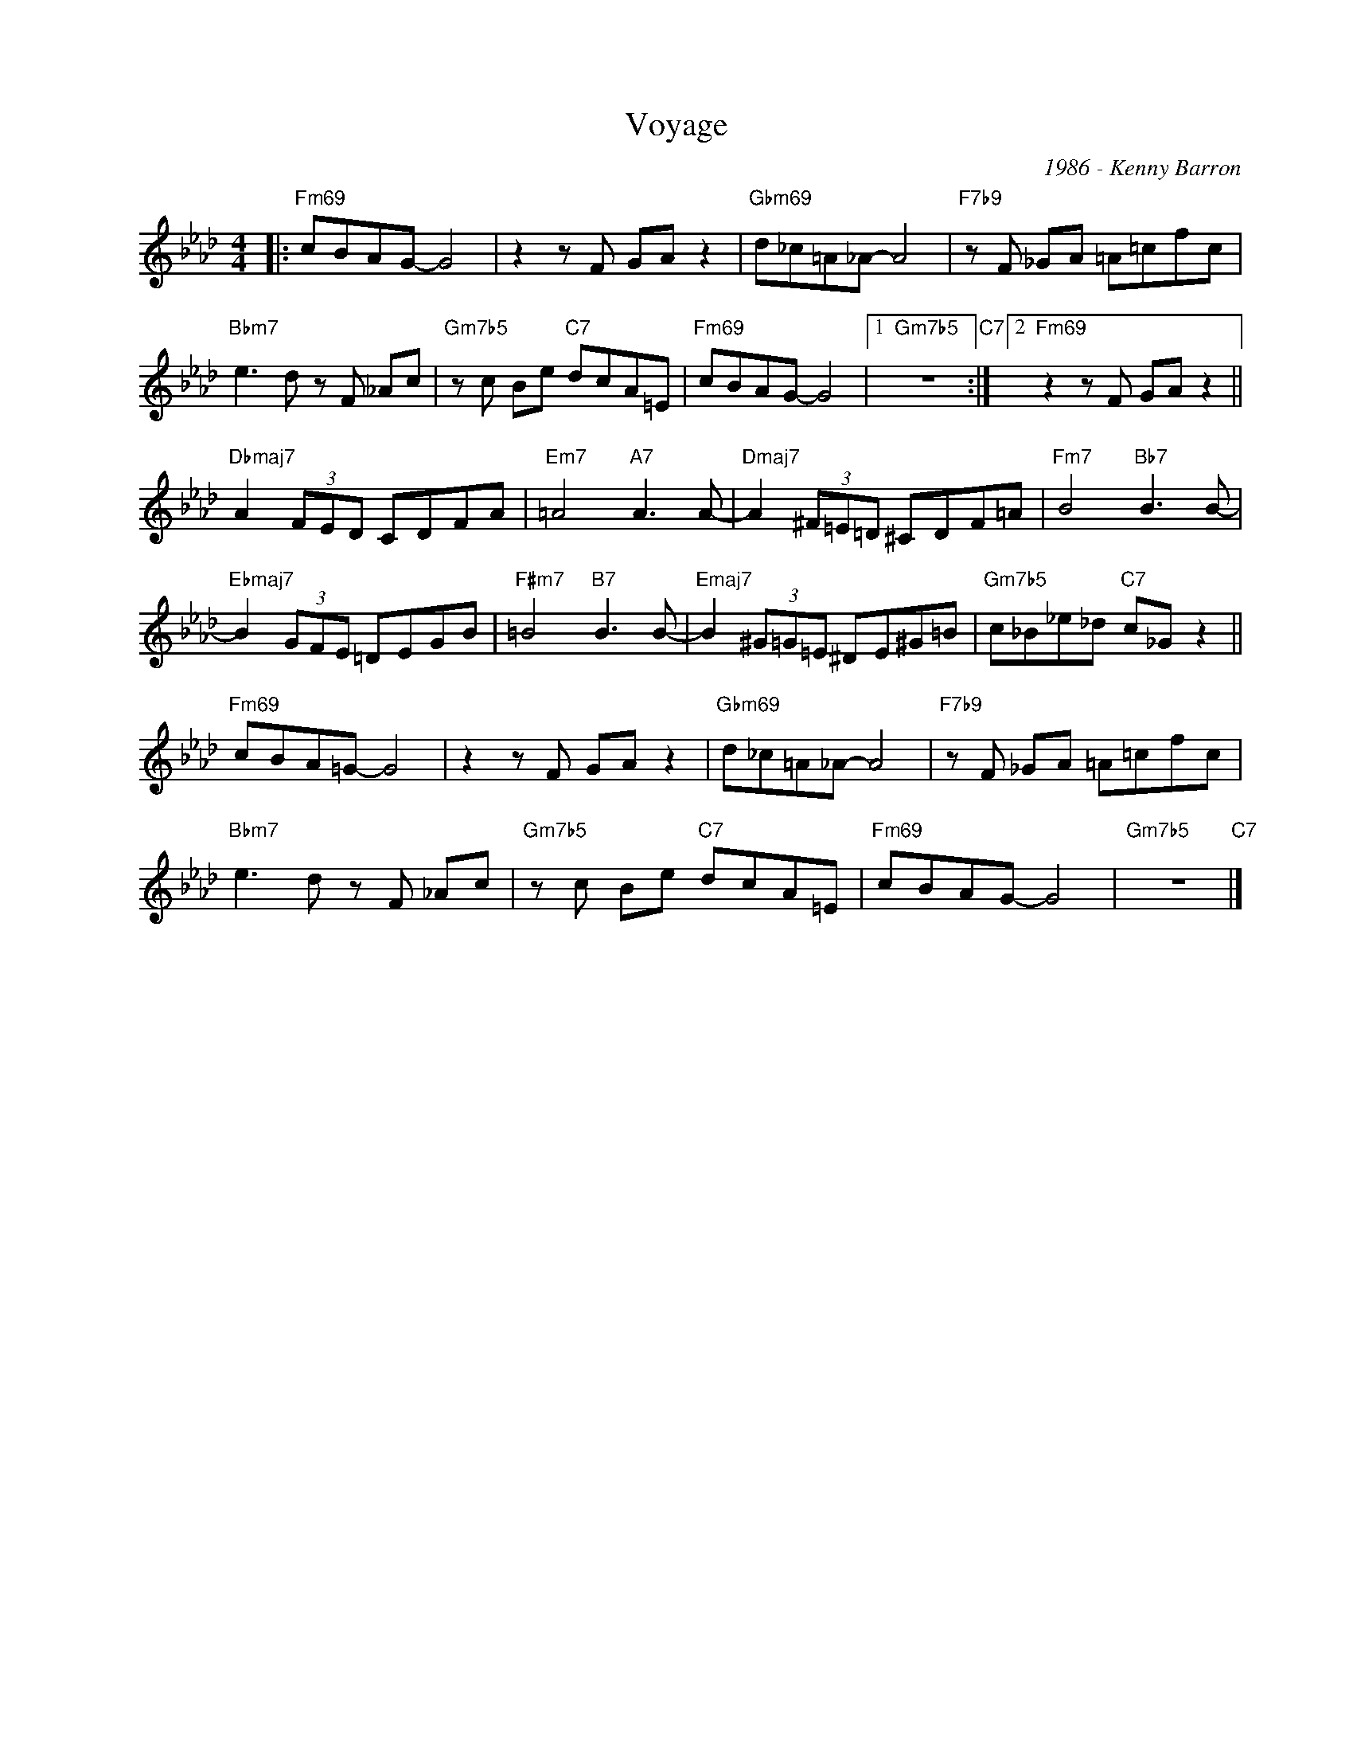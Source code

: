 X:1
T:Voyage
C:1986 - Kenny Barron
Z:www.realbook.site 2024
L:1/8
M:4/4
I:linebreak $
K:Fmin
V:1 treble nm=" " snm=" "
V:1
|:"Fm69" cBAG- G4 | z2 z F GA z2 |"Gbm69" d_c=A_A- A4 |"F7b9" z F _GA =A=cfc |$ %4
"Bbm7" e3 d z F _Ac |"Gm7b5" z c Be"C7" dcA=E |"Fm69" cBAG- G4 |1"Gm7b5" z8"C7" :|2 %8
"Fm69" z2 z F GA z2 ||$"Dbmaj7" A2 (3FED CDFA |"Em7" =A4"A7" A3 A- |"Dmaj7" A2 (3^F=E=D ^CDF=A | %12
"Fm7" B4"Bb7" B3 B- |$"Ebmaj7" B2 (3GFE =DEGB |"F#m7" =B4"B7" B3 B- |"Emaj7" B2 (3^G=G=E ^DE^G=B | %16
"Gm7b5" c_B_e_d"C7" c_G z2 ||$"Fm69" cBA=G- G4 | z2 z F GA z2 |"Gbm69" d_c=A_A- A4 | %20
"F7b9" z F _GA =A=cfc |$"Bbm7" e3 d z F _Ac |"Gm7b5" z c Be"C7" dcA=E |"Fm69" cBAG- G4 | %24
"Gm7b5" z8"C7" |] %25

